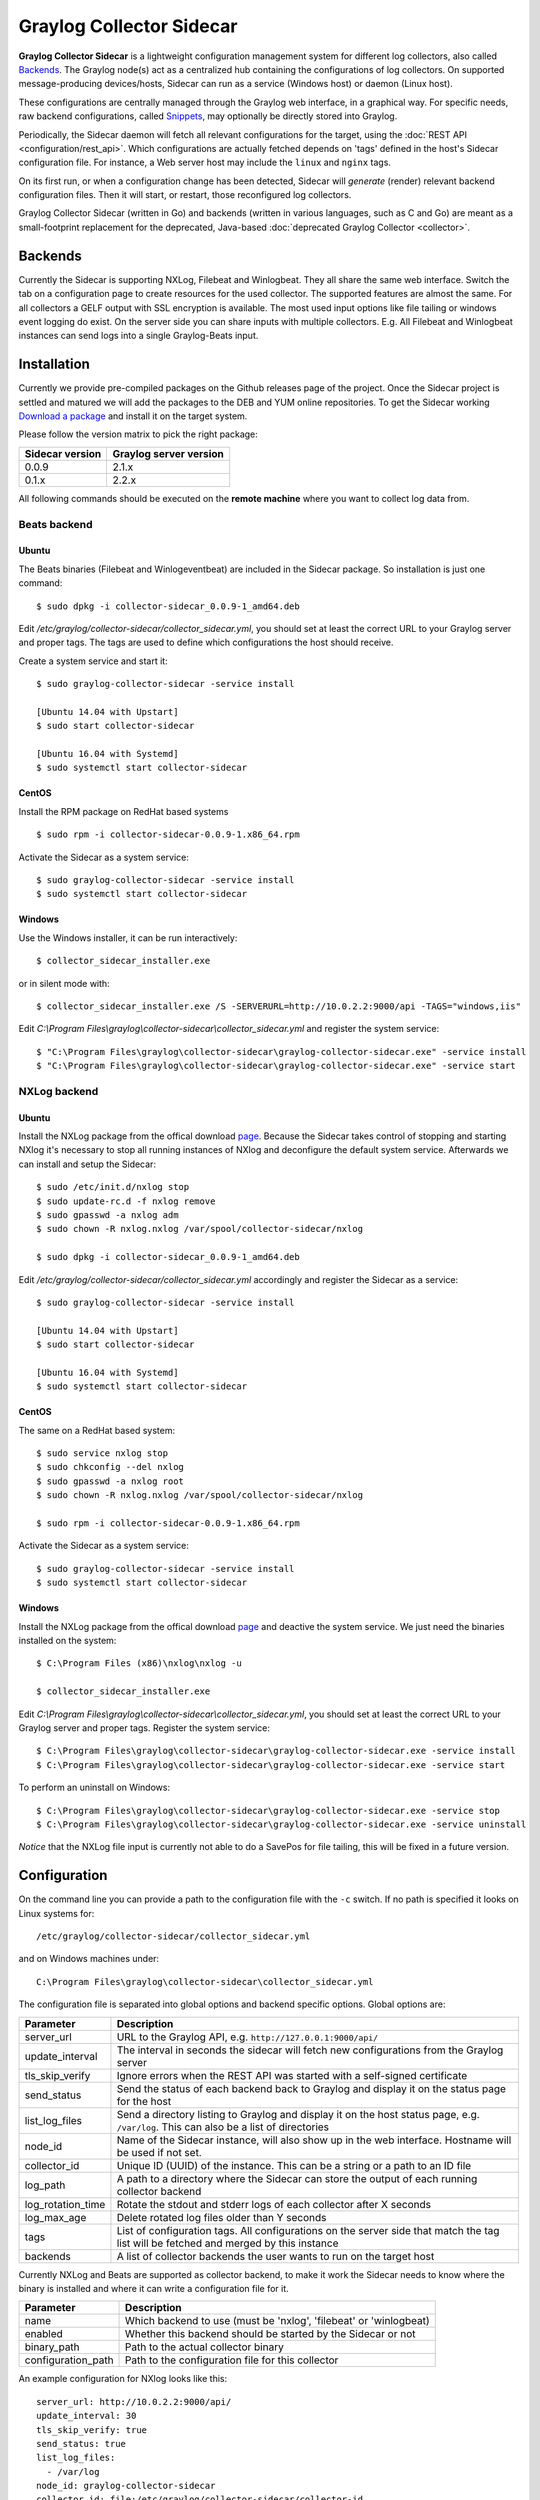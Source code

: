 .. _graylog-collector-sidecar:

*************************
Graylog Collector Sidecar
*************************

**Graylog Collector Sidecar** is a lightweight configuration management system for different log collectors, also called `Backends`_.
The Graylog node(s) act as a centralized hub containing the configurations of log collectors.
On supported message-producing devices/hosts, Sidecar can run as a service (Windows host) or daemon (Linux host).

.. image:: /images/sidecar_overview.png

These configurations are centrally managed through the Graylog web interface, in a graphical way. For specific needs, raw backend configurations, called `Snippets`_, may optionally be directly stored into Graylog.

Periodically, the Sidecar daemon will fetch all relevant configurations for the target, using the :doc:`REST API <configuration/rest_api>`.
Which configurations are actually fetched depends on 'tags' defined in the host's Sidecar configuration file. For instance, a Web server host may include the ``linux`` and ``nginx`` tags.

On its first run, or when a configuration change has been detected, Sidecar will *generate* (render) relevant backend configuration files. Then it will start, or restart, those reconfigured log collectors.

Graylog Collector Sidecar (written in Go) and backends (written in various languages, such as C and Go) are meant as a small-footprint replacement for the deprecated, Java-based :doc:`deprecated Graylog Collector <collector>`.


Backends
========

Currently the Sidecar is supporting NXLog, Filebeat and Winlogbeat. They all share the same web interface. Switch the tab on a configuration page to create
resources for the used collector. The supported features are almost the same. For all collectors a GELF output with SSL encryption is available. The most used
input options like file tailing or windows event logging do exist. On the server side you can share inputs with multiple collectors. E.g. All Filebeat and Winlogbeat instances
can send logs into a single Graylog-Beats input.

Installation
============

Currently we provide pre-compiled packages on the Github releases page of the project. Once the Sidecar project is settled and matured
we will add the packages to the DEB and YUM online repositories.
To get the Sidecar working `Download a package <https://github.com/Graylog2/collector-sidecar/releases>`_ and install it on the target system.

Please follow the version matrix to pick the right package:

+-----------------+------------------------+
| Sidecar version | Graylog server version |
+=================+========================+
| 0.0.9           | 2.1.x                  |
+-----------------+------------------------+
| 0.1.x           | 2.2.x                  |
+-----------------+------------------------+

All following commands should be executed on the **remote machine** where you want to collect log data from.

Beats backend
-------------

Ubuntu
~~~~~~

The Beats binaries (Filebeat and Winlogeventbeat) are included in the Sidecar package. So installation is just one command::

    $ sudo dpkg -i collector-sidecar_0.0.9-1_amd64.deb

Edit `/etc/graylog/collector-sidecar/collector_sidecar.yml`, you should set at least the correct URL to your Graylog server and proper tags.
The tags are used to define which configurations the host should receive.

Create a system service and start it::

    $ sudo graylog-collector-sidecar -service install

    [Ubuntu 14.04 with Upstart]
    $ sudo start collector-sidecar

    [Ubuntu 16.04 with Systemd]
    $ sudo systemctl start collector-sidecar
 
CentOS
~~~~~~
Install the RPM package on RedHat based systems ::

    $ sudo rpm -i collector-sidecar-0.0.9-1.x86_64.rpm

Activate the Sidecar as a system service::

    $ sudo graylog-collector-sidecar -service install
    $ sudo systemctl start collector-sidecar

Windows
~~~~~~~
Use the Windows installer, it can be run interactively::

    $ collector_sidecar_installer.exe

or in silent mode with::

    $ collector_sidecar_installer.exe /S -SERVERURL=http://10.0.2.2:9000/api -TAGS="windows,iis"

Edit `C:\\Program Files\\graylog\\collector-sidecar\\collector_sidecar.yml` and register the system service::

    $ "C:\Program Files\graylog\collector-sidecar\graylog-collector-sidecar.exe" -service install
    $ "C:\Program Files\graylog\collector-sidecar\graylog-collector-sidecar.exe" -service start

NXLog backend
-------------

Ubuntu
~~~~~~

Install the NXLog package from the offical download `page <https://nxlog.org/products/nxlog-community-edition/download>`_. Because the Sidecar takes control of stopping and starting NXlog it's
necessary to stop all running instances of NXlog and deconfigure the default system service. Afterwards we can install and setup the Sidecar::

    $ sudo /etc/init.d/nxlog stop
    $ sudo update-rc.d -f nxlog remove
    $ sudo gpasswd -a nxlog adm
    $ sudo chown -R nxlog.nxlog /var/spool/collector-sidecar/nxlog

    $ sudo dpkg -i collector-sidecar_0.0.9-1_amd64.deb

Edit `/etc/graylog/collector-sidecar/collector_sidecar.yml` accordingly and register the Sidecar as a service::

    $ sudo graylog-collector-sidecar -service install

    [Ubuntu 14.04 with Upstart]
    $ sudo start collector-sidecar

    [Ubuntu 16.04 with Systemd]
    $ sudo systemctl start collector-sidecar


CentOS
~~~~~~

The same on a RedHat based system::

    $ sudo service nxlog stop
    $ sudo chkconfig --del nxlog
    $ sudo gpasswd -a nxlog root
    $ sudo chown -R nxlog.nxlog /var/spool/collector-sidecar/nxlog

    $ sudo rpm -i collector-sidecar-0.0.9-1.x86_64.rpm

Activate the Sidecar as a system service::

    $ sudo graylog-collector-sidecar -service install
    $ sudo systemctl start collector-sidecar

Windows
~~~~~~~

Install the NXLog package from the offical download `page <https://nxlog.org/products/nxlog-community-edition/download>`_ and deactive the
system service. We just need the binaries installed on the system::

    $ C:\Program Files (x86)\nxlog\nxlog -u

    $ collector_sidecar_installer.exe

Edit `C:\\Program Files\\graylog\\collector-sidecar\\collector_sidecar.yml`, you should set at least the correct URL to your Graylog server and proper tags. Register the system service::

    $ C:\Program Files\graylog\collector-sidecar\graylog-collector-sidecar.exe -service install
    $ C:\Program Files\graylog\collector-sidecar\graylog-collector-sidecar.exe -service start

To perform an uninstall on Windows::

    $ C:\Program Files\graylog\collector-sidecar\graylog-collector-sidecar.exe -service stop
    $ C:\Program Files\graylog\collector-sidecar\graylog-collector-sidecar.exe -service uninstall

`Notice` that the NXLog file input is currently not able to do a SavePos for file tailing, this will be fixed in a future version.

Configuration
=============

On the command line you can provide a path to the configuration file with the ``-c`` switch. If no path is specified it looks on Linux systems for::

    /etc/graylog/collector-sidecar/collector_sidecar.yml

and on Windows machines under::

    C:\Program Files\graylog\collector-sidecar\collector_sidecar.yml

The configuration file is separated into global options and backend specific options. Global options are:

+-------------------+---------------------------------------------------------------------------------------------------------------------------------------+
| Parameter         | Description                                                                                                                           |
+===================+=======================================================================================================================================+
| server_url        | URL to the Graylog API, e.g. ``http://127.0.0.1:9000/api/``                                                                           |
+-------------------+---------------------------------------------------------------------------------------------------------------------------------------+
| update_interval   | The interval in seconds the sidecar will fetch new configurations from the Graylog server                                             |
+-------------------+---------------------------------------------------------------------------------------------------------------------------------------+
| tls_skip_verify   | Ignore errors when the REST API was started with a self-signed certificate                                                            |
+-------------------+---------------------------------------------------------------------------------------------------------------------------------------+
| send_status       | Send the status of each backend back to Graylog and display it on the status page for the host                                        |
+-------------------+---------------------------------------------------------------------------------------------------------------------------------------+
| list_log_files    | Send a directory listing to Graylog and display it on the host status page, e.g. ``/var/log``. This can also be a list of directories |
+-------------------+---------------------------------------------------------------------------------------------------------------------------------------+
| node_id           | Name of the Sidecar instance, will also show up in the web interface. Hostname will be used if not set.                               |
+-------------------+---------------------------------------------------------------------------------------------------------------------------------------+
| collector_id      | Unique ID (UUID) of the instance. This can be a string or a path to an ID file                                                        |
+-------------------+---------------------------------------------------------------------------------------------------------------------------------------+
| log_path          | A path to a directory where the Sidecar can store the output of each running collector backend                                        |
+-------------------+---------------------------------------------------------------------------------------------------------------------------------------+
| log_rotation_time | Rotate the stdout and stderr logs of each collector after X seconds                                                                   |
+-------------------+---------------------------------------------------------------------------------------------------------------------------------------+
| log_max_age       | Delete rotated log files older than Y seconds                                                                                         |
+-------------------+---------------------------------------------------------------------------------------------------------------------------------------+
| tags              | List of configuration tags. All configurations on the server side that match the tag list will be fetched and merged by this instance |
+-------------------+---------------------------------------------------------------------------------------------------------------------------------------+
| backends          | A list of collector backends the user wants to run on the target host                                                                 |
+-------------------+---------------------------------------------------------------------------------------------------------------------------------------+

Currently NXLog and Beats are supported as collector backend, to make it work the Sidecar needs to know where the binary is installed and where it can
write a configuration file for it.

+--------------------+-------------------------------------------------------------------+
| Parameter          | Description                                                       |
+====================+===================================================================+
| name               | Which backend to use (must be 'nxlog', 'filebeat' or 'winlogbeat) |
+--------------------+-------------------------------------------------------------------+
| enabled            | Whether this backend should be started by the Sidecar or not      |
+--------------------+-------------------------------------------------------------------+
| binary_path        | Path to the actual collector binary                               |
+--------------------+-------------------------------------------------------------------+
| configuration_path | Path to the configuration file for this collector                 |
+--------------------+-------------------------------------------------------------------+

An example configuration for NXlog looks like this::

    server_url: http://10.0.2.2:9000/api/
    update_interval: 30
    tls_skip_verify: true
    send_status: true
    list_log_files:
      - /var/log
    node_id: graylog-collector-sidecar
    collector_id: file:/etc/graylog/collector-sidecar/collector-id
    log_path: /var/log/graylog/collector-sidecar
    log_rotation_time: 86400
    log_max_age: 604800
    tags: 
      - linux
      - apache
      - redis
    backends:
        - name: nxlog
          enabled: true
          binary_path: /usr/bin/nxlog
          configuration_path: /etc/graylog/collector-sidecar/generated/nxlog.conf

For the Beats platform you can enable each Beat individually, e.g on a Windows host with Filebeat and Winlogbeat enabled use a configuration like this::

    server_url: http://10.0.2.2:9000/api/
    update_interval: 30
    tls_skip_verify: true
    send_status: true
    list_log_files:
      - /var/log
    node_id: graylog-collector-sidecar
    collector_id: file:/etc/graylog/collector-sidecar/collector-id
    log_path: /var/log/graylog/collector-sidecar
    log_rotation_time: 86400
    log_max_age: 604800
    tags: 
      - linux
      - apache
      - redis
    backends:
        - name: winlogbeat
          enabled: true
          binary_path: C:\Program Files\graylog\collector-sidecar\winlogbeat.exe
          configuration_path: C:\Program Files\graylog\collector-sidecar\generated\winlogbeat.yml
        - name: filebeat
          enabled: true
          binary_path: C:\Program Files\graylog\collector-sidecar\filebeat.exe
          configuration_path: C:\Program Files\graylog\collector-sidecar\generated\filebeat.yml

On the server side the collector plugin is caching the requested configuration in memory. By default up-to 100 entries are stored for 1 hour.
If you wish to change that, add to your server configuration::

    collector_sidecar_cache_time = 2h
    collector_sidecar_cache_max_size = 500

First start
-----------

Once you installed the Sidecar package you are ready to start the service for the first time. Decide which backend you want to use. Enable or disable the single
backends by setting ``enabled: true`` or respectively to ``false``. Now start the Sidecar, depending on your operating system you can do this with:

+---------------+---------------------------------------------------------------------------------------------+
| Debian/Ubuntu | ``sudo start collector-sidecar``                                                            |
+---------------+---------------------------------------------------------------------------------------------+
| RedHat/CentOS | ``sudo systemctl start collector-sidecar``                                                  |
+---------------+---------------------------------------------------------------------------------------------+
| Windows       | ``C:\Program Files\graylog\collector-sidecar\graylog-collector-sidecar.exe -service start`` |
+---------------+---------------------------------------------------------------------------------------------+

Afterwards you will most likely see an error like this in the log file::

    INFO[0006] [RequestConfiguration] No configuration found for configured tags!

This simply means that there is no configuration with the same tag that the Sidecar was started with. So we have to create a new configuration. Define outputs and inputs and tag it in order to collect log files.
Take the :ref:`sidecar_step-by-step` to create your first configuration.

When the Sidecar can find a configuration that matches its own ``tags``, it will write for each collector backend a configuration file into the ``/generated`` directory. E.g. if you enabled the
Filebeat collector you will find a ``filebeat.yml`` file in that directory. All changes have to be made in the Graylog web interface. Everytime the Sidecar detects an update to its configuration it will
rewrite the corresponding collector configuration file. So it doesn't make sense to manually edit those files.

Everytime a collector configuration file is changed the collector process is restarted. The Sidecar takes care of the collector processes and reports the status back to the web interface

Sidecar Status
--------------

Each Sidecar instance is able to send status informations back to Graylog. By enabling the option ``send_status`` metrics like the configured tags or the IP address of the host Sidecar is running on
are send. Also metrics that are relevant for a stable operation e.g. disk volumes over 75% utilization are included. Additionaly with the ``list_log_files`` option a directory listing is displayed in
the Graylog web interface. In that way an administrator can see which files are available for collecting. The list is periodically updated and files with write access are highlighted for easy identification.
After enabling ``send_status`` or ``send_status`` + ``list_log_files`` go to the collector overview and click on one of them, a status page with the configured information will be displayed.

.. _sidecar_step-by-step:

Step-by-step guide
~~~~~~~~~~~~~~~~~~

We have prepared an example on how to configure the Sidecar using the Graylog Webinterface. The assumption is that we want to collect Apache
logfiles and ship them with a Filebeat collector to a Beats input that is listening on Port 5044 on your Graylog Server.


- The first step is to create a Beats input where collectors can send data to. Click on ``System → Inputs`` and start a global Beats input on the listening address 0.0.0.0 and port 5044.

.. image:: /images/sidecar_sbs0.png
 
- Navigate to the collector configurations. In your Graylog Webinterface click on ``System → Collectors → Manage configurations``. 

.. image:: /images/sidecar_sbs1.png

- Next we create a new configuration

.. image:: /images/sidecar_sbs2.png

- Give the configuration a name

.. image:: /images/sidecar_sbs3.png

- Click on the new configuration and create e.g. a Filebeat output. For a first test just change the IP to your Graylog server.

.. image:: /images/sidecar_sbs4.png

- Create a Filebeat file input to collect the Apache access logs.

.. image:: /images/sidecar_sbs5.png

- Tag the configuration with the ``apache`` tag. Just write the tag name in the field press enter followed by the ``Update tags`` button.

.. image:: /images/sidecar_sbs6.png

- When you now start the Sidecar with the ``apache`` tag the output should look like this

.. image:: /images/sidecar_sbs7.png

- Congratulations your collector setup is working now!

Secure Sidecar Communication
============================

The Communication between Sidecar and Graylog will be secured if your API :ref:`use SSL <https_setup>`.

To secure the communication between the Collector and Graylog you just need to mark ``Enable TLS`` in your Beats Input. Without giving additional Information, Graylog will now create a self-signed certificate for this Input.
Now in the Sidecar Beats Output Configuration you just mark ``Enable TLS Support`` and ``Insecure TLS connection``. After this is saved, the communication between Beats and Graylog will use TLS.

If you prefer NXLog you need to mark ``Allow unstrusted certificate`` in the NXLog Outputs configuration and ``Enable TLS`` for your GELF Input.

Certificate based client authentification
-----------------------------------------

If you want to allow Graylog only to accept data from certificated clients you will need to build your own `certificate authrority <https://en.wikipedia.org/wiki/Certificate_authority>`__  and provide this to the Input and the Client Output configuration.


Sidecar Glossary
================

To understand the different parts of the Graylog Sidecar they are explained in the following section.

Configuration
-------------

A collector configuration is an abstract representation of a collector configuration file. It contains one or many Outputs, Inputs and Snippets.
Based on the selected backend the Sidecar will then render a working configuration file for the particular collector.
To match a configuration for a Sidecar instance both sides need to be started with the same tag. If the tags of a Sidecar instance match multiple configurations
all Out-,Inputs and Snippets are merged together to a single configuration.

Tags
----

Tags are used to match Sidecar instances with configurations on the Graylog server side. E.g. a user can create a configuration for Apache access log files.
The configuration gets the tag ``apache``. On all web servers running the Apache daemon the Sidecar can also be started with the ``apache`` tag to fetch this configuration
and to collect web access log files. There can be multiple tags on both sides the Sidecar and the Graylog server side. But to keep the overview the administrator should
use at least on one side discrete tags that the assignment is always 1:1 or 1:n.

Outputs
-------

Outputs are used to send data from a collector back to the Graylog server. E.g. NXLog is able to send directly messages in the GELF format. So the natural fit is to create a
GELF output in a NXLog configuration. Instructing NXlog to send GELF messages is of course just half the way, we also need a receiver for that. So an administrator
needs to create a proper receiver under  ``System → Inputs``.

Inputs
------

Inputs are the way how collectors ingest data. An input can be a log file that the collector should continuous read or a connection to the Windows event system that emits log events.
An input is connected to an output, otherewise there would be no way of sending the data to the next hop. So first create an output and then associate one or many inputs with it.

Snippets
--------

Snippets are simply plain text configuration fragments. Sometimes it's not possible to represent the needed configuration through the provided system. E.g. a user would
like to load a special collector module. She could put the directive into a snippet which will be added to the final collector configuration without any modification.
It's also conceivable to put a full configuration file into a snippet and skip all of the input and output mechanism.
Before the snippet is actually rendered into the configuration file the Sidecar is sending it through a template engine. It's using Go's own text template `engine <https://golang.org/pkg/text/template/>`_
for that. A usage of that can be seen in the ``nxlog-default`` snippet. It detects which operating the Sidecar is running on and depending on the result, paths for some collector settings
change.

Actions
-------

Resources like inputs, output or snippets have all the same actions: create, edit, clone
Usually there are only little differences between certain configurations so you can create a resource once, clone it and modify only the fields you need. In this way
it's possible to manage a fairly large amount of configurations.

.. image:: /images/sidecar_configuration.png

Debug
=====

The Sidecar is writing log files to the directory configured in ``log_path``. One file for each backend, there you can check for general issues like
file permissions or log transmission problems. The Sidecar itself is writing to ``collector_sidecar.log`` problems like failed connection to the Graylog API can
be found there.

You can also start the Sidecar in foreground and monitor the output of the process::

    $ graylog-collector-sidecar -debug -c /etc/graylog/collector-sidecar/collector_sidecar.yml

Known Problems
==============

Currently we know of two problems with NXLog:

  - Since version 2.9.17 timestamps are transmitted `without millisecond precision <https://nxlog.co/question/1855/gelf-timestamp-field-missing-millisecond-precision>`_
  - On Windows machines NXlog is not able to store it's collector state so features like file tailing doesn't work correctly in combination with Sidecar. Use Sidecar version 0.1.0-alpha.1 or newer.
